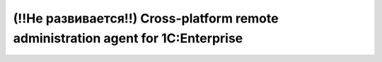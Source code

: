 

(!!Не развивается!!) Cross-platform remote administration agent for 1C:Enterprise
=============
|Build Status Travis| |Build Status AppVeyor| |Coverage Status| |PYPI| |License: GPL v3|


.. |Build Status Travis| image:: https://travis-ci.org/vbondarevsky/hydra_agent.svg?branch=develop
   :target: https://travis-ci.org/vbondarevsky/hydra_agent
.. |Build Status AppVeyor| image:: https://ci.appveyor.com/api/projects/status/lsq6bvl80205t060?svg=true
   :target: https://ci.appveyor.com/project/vbondarevsky/hydra-agent
.. |Coverage Status| image:: https://codecov.io/gh/vbondarevsky/hydra_agent/branch/develop/graph/badge.svg
   :target: https://codecov.io/gh/vbondarevsky/hydra_agent
.. |License: GPL v3| image:: https://img.shields.io/badge/License-GPL%20v3-blue.svg
   :target: https://www.gnu.org/licenses/gpl-3.0
.. |PYPI| image:: https://badge.fury.io/py/hydra-agent.svg
   :target: https://badge.fury.io/py/hydra-agent
